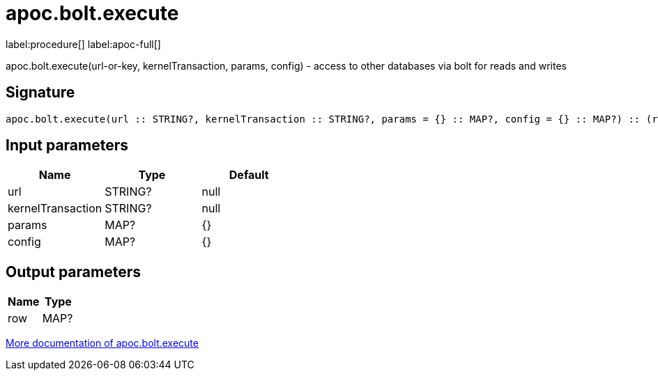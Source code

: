 ////
This file is generated by DocsTest, so don't change it!
////

= apoc.bolt.execute
:page-custom-canonical: https://neo4j.com/labs/apoc/5/overview/apoc.bolt/apoc.bolt.execute/
:description: This section contains reference documentation for the apoc.bolt.execute procedure.

label:procedure[] label:apoc-full[]

[.emphasis]
apoc.bolt.execute(url-or-key, kernelTransaction, params, config) - access to other databases via bolt for reads and writes

== Signature

[source]
----
apoc.bolt.execute(url :: STRING?, kernelTransaction :: STRING?, params = {} :: MAP?, config = {} :: MAP?) :: (row :: MAP?)
----

== Input parameters
[.procedures, opts=header]
|===
| Name | Type | Default 
|url|STRING?|null
|kernelTransaction|STRING?|null
|params|MAP?|{}
|config|MAP?|{}
|===

== Output parameters
[.procedures, opts=header]
|===
| Name | Type 
|row|MAP?
|===

xref::database-integration/bolt-neo4j.adoc[More documentation of apoc.bolt.execute,role=more information]

